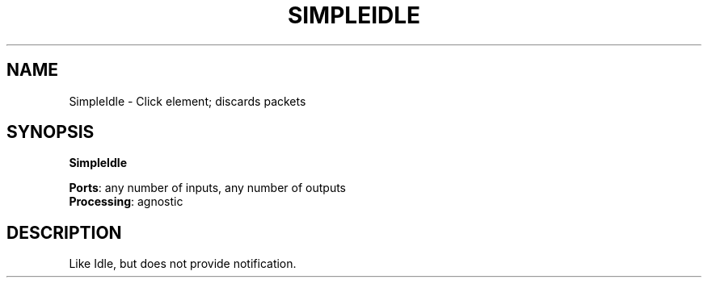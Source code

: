 .\" -*- mode: nroff -*-
.\" Generated by 'click-elem2man' from '../elements/simple/simpleidle.hh:6'
.de M
.IR "\\$1" "(\\$2)\\$3"
..
.de RM
.RI "\\$1" "\\$2" "(\\$3)\\$4"
..
.TH "SIMPLEIDLE" 7click "12/Oct/2017" "Click"
.SH "NAME"
SimpleIdle \- Click element;
discards packets
.SH "SYNOPSIS"
\fBSimpleIdle\fR

\fBPorts\fR: any number of inputs, any number of outputs
.br
\fBProcessing\fR: agnostic
.br
.SH "DESCRIPTION"
Like Idle, but does not provide notification.
.PP


